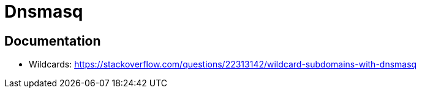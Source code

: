 = Dnsmasq

== Documentation

- Wildcards: https://stackoverflow.com/questions/22313142/wildcard-subdomains-with-dnsmasq
